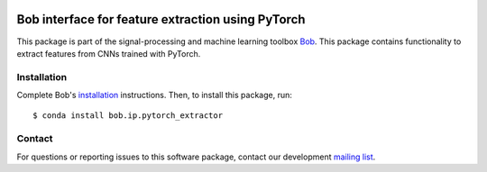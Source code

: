 .. vim: set fileencoding=utf-8 :
.. Wed 16 May 15:25:53 CEST 2018

.. image:: https://img.shields.io/badge/docs-v0.0.2-yellow.svg
   :target: https://www.idiap.ch/software/bob/docs/bob/bob.ip.pytorch_extractor/v0.0.2/index.html
.. image:: https://img.shields.io/badge/docs-latest-orange.svg
   :target: https://www.idiap.ch/software/bob/docs/bob/bob.ip.pytorch_extractor/master/index.html
.. image:: https://gitlab.idiap.ch/bob/bob.ip.pytorch_extractor/badges/v0.0.2/build.svg
   :target: https://gitlab.idiap.ch/bob/bob.ip.pytorch_extractor/commits/v0.0.2
.. image:: https://gitlab.idiap.ch/bob/bob.ip.pytorch_extractor/badges/v0.0.2/coverage.svg
   :target: https://gitlab.idiap.ch/bob/bob.ip.pytorch_extractor/commits/v0.0.2
.. image:: https://img.shields.io/badge/gitlab-project-0000c0.svg
   :target: https://gitlab.idiap.ch/bob/bob.ip.pytorch_extractor
.. image:: https://img.shields.io/pypi/v/bob.ip.pytorch_extractor.svg
   :target: https://pypi.python.org/pypi/bob.ip.pytorch_extractor


====================================================
 Bob interface for feature extraction using PyTorch
====================================================

This package is part of the signal-processing and machine learning toolbox
Bob_. This package contains functionality to extract features from CNNs trained with PyTorch.


Installation
------------

Complete Bob's `installation`_ instructions. Then, to install this package,
run::

  $ conda install bob.ip.pytorch_extractor


Contact
-------

For questions or reporting issues to this software package, contact our
development `mailing list`_.


.. Place your references here:
.. _bob: https://www.idiap.ch/software/bob
.. _installation: https://www.idiap.ch/software/bob/install
.. _mailing list: https://www.idiap.ch/software/bob/discuss